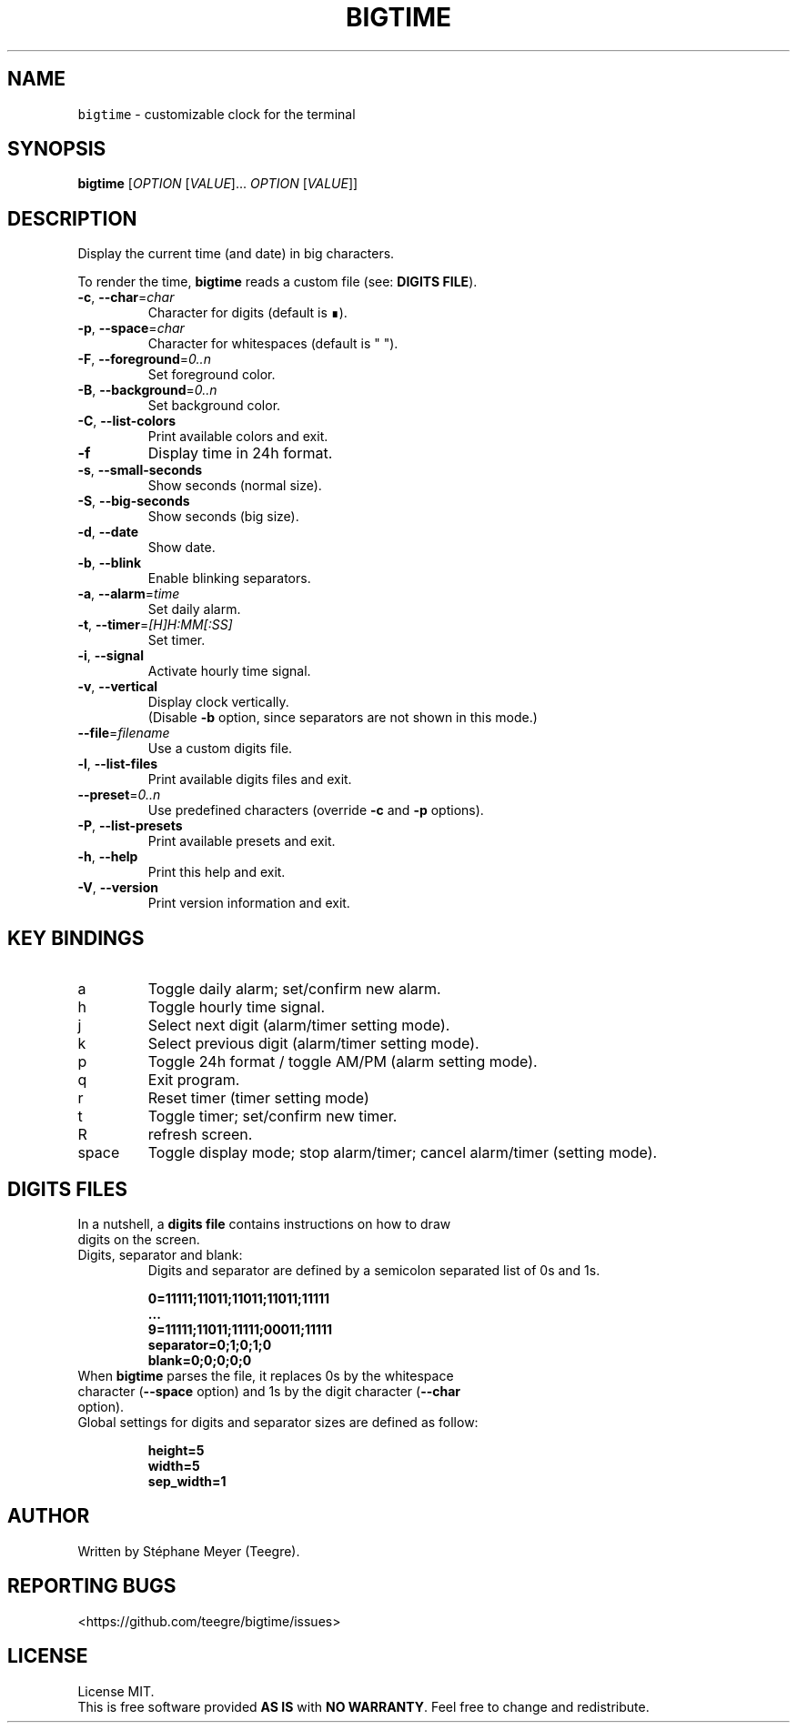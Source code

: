 .TH BIGTIME 1 20200725\-1.1 Linux "User Manuals"
.SH NAME
\fB\fCbigtime\fR \- customizable clock for the terminal
.SH SYNOPSIS
.B bigtime
[\fI\,OPTION\/\fR [\fI\,VALUE\/\fR]... \fI\,OPTION\/\fR [\fI\,VALUE\/\fR]]
.SH DESCRIPTION
.PP
Display the current time (and date) in big characters.
.PP
To render the time, \fBbigtime\fP reads a custom file (see: \fBDIGITS FILE\fR).
.TP
\fB\-c\fR, \fB\-\-char\fR=\fI\,char\/\fR
Character for digits (default is ∎).
.TP
\fB\-p\fR, \fB\-\-space\fR=\fI\,char\/\fR
Character for whitespaces (default is " ").
.TP
\fB\-F\fR, \fB\-\-foreground\fR=\fI\,0..n\/\fR
Set foreground color.
.TP
\fB\-B\fR, \fB\-\-background\fR=\fI\,0..n\/\fR
Set background color.
.TP
\fB\-C\fR, \fB\-\-list-colors\fR
Print available colors and exit.
.TP
\fB\-f\fR
Display time in 24h format.
.TP
\fB\-s\fR, \fB\-\-small\-seconds\fR
Show seconds (normal size).
.TP
\fB\-S\fR, \fB\-\-big-seconds\fR
Show seconds (big size).
.TP
\fB\-d\fR, \fB\-\-date\fR
Show date.
.TP
\fB\-b\fR, \fB\-\-blink\fR
Enable blinking separators.
.TP
\fB\-a\fR, \fB\-\-alarm\fR=\fI\,time\/\fR
Set daily alarm.
.TP
\fB\-t\fR, \fB\-\-timer\fR=\fI\,[H]H:MM[:SS]\/\fR
Set timer.
.TP
\fB\-i\fR, \fB\-\-signal\fR
Activate hourly time signal.
.TP
\fB\-v\fR, \fB\-\-vertical\fR
Display clock vertically.
.br
(Disable \fB\-b\fR option, since separators are not shown in this mode.)
.TP
\fB\-\-file\fR=\fI\,filename\/\fR
Use a custom digits file.
.TP
\fB\-l\fR, \fB\-\-list\-files\fR
Print available digits files and exit.
.TP
\fB\-\-preset\fR=\fI\,0..n\/\fR
Use predefined characters (override \fB\-c\fR and \fB\-p\fR options).
.TP
\fB\-P\fR, \fB\-\-list-presets\fR
Print available presets and exit.
.TP
\fB\-h\fR, \fB-\-help\fR
Print this help and exit.
.TP
\fB\-V\fR, \fB\-\-version\fR
Print version information and exit.
.SH KEY BINDINGS
.TP
a
Toggle daily alarm; set/confirm new alarm.
.TP
h
Toggle hourly time signal.
.TP
j
Select next digit (alarm/timer setting mode).
.TP
k
Select previous digit (alarm/timer setting mode).
.TP
p
Toggle 24h format / toggle AM/PM (alarm setting mode).
.TP
q
Exit program.
.TP
r
Reset timer (timer setting mode)
.TP
t
Toggle timer; set/confirm new timer.
.TP
R
refresh screen.
.TP
space
Toggle display mode; stop alarm/timer; cancel alarm/timer (setting mode).
.SH DIGITS FILES
.TP
In a nutshell, a \fBdigits file\fR contains instructions on how to draw digits on the screen.
.TP
Digits, separator and blank:
Digits and separator are defined by a semicolon separated list of 0s and 1s.

.EX
\fB0=11111;11011;11011;11011;11111\fR
\fB...\fR
\fB9=11111;11011;11111;00011;11111\fR
\fBseparator=0;1;0;1;0\fR
\fBblank=0;0;0;0;0\fR
.br
.EE
.TP
When \fBbigtime\fR parses the file, it replaces 0s by the whitespace character (\fB\-\-space\fR option) and 1s by the digit character (\fB\-\-char\fR option).
.TP
Global settings for digits and separator sizes are defined as follow:

.EX
\fBheight=5\fR
\fBwidth=5\fR
\fBsep_width=1\fR
.EE
.SH AUTHOR
Written by Stéphane Meyer (Teegre).
.SH "REPORTING BUGS"
<https://github.com/teegre/bigtime/issues>
.SH LICENSE
License MIT.
.br
This is free software provided \fBAS IS\fR with \fBNO WARRANTY\fR. Feel free to change and redistribute.

